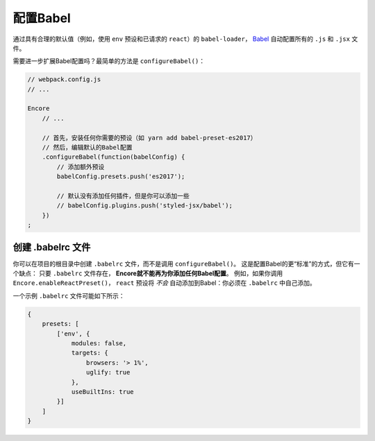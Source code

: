 配置Babel
=================

通过具有合理的默认值（例如，使用 ``env`` 预设和已请求的 ``react``）的 ``babel-loader``，
`Babel`_ 自动配置所有的 ``.js`` 和 ``.jsx`` 文件。

需要进一步扩展Babel配置吗？最简单的方法是 ``configureBabel()``：

.. code-block:: javascript

    // webpack.config.js
    // ...

    Encore
        // ...

        // 首先，安装任何你需要的预设（如 yarn add babel-preset-es2017）
        // 然后，编辑默认的Babel配置
        .configureBabel(function(babelConfig) {
            // 添加额外预设
            babelConfig.presets.push('es2017');

            // 默认没有添加任何插件，但是你可以添加一些
            // babelConfig.plugins.push('styled-jsx/babel');
        })
    ;

创建 .babelrc 文件
------------------------

你可以在项目的根目录中创建 ``.babelrc`` 文件，而不是调用 ``configureBabel()``。
这是配置Babel的更“标准”的方式，但它有一个缺点：
只要 ``.babelrc`` 文件存在， **Encore就不能再为你添加任何Babel配置**。
例如，如果你调用 ``Encore.enableReactPreset()``，
``react`` 预设将 *不会* 自动添加到Babel：你必须在  ``.babelrc`` 中自己添加。

一个示例 ``.babelrc`` 文件可能如下所示：

.. code-block:: json

    {
        presets: [
            ['env', {
                modules: false,
                targets: {
                    browsers: '> 1%',
                    uglify: true
                },
                useBuiltIns: true
            }]
        ]
    }

.. _`Babel`: http://babeljs.io/
